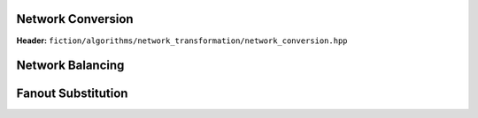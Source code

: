 Network Conversion
------------------

**Header:** ``fiction/algorithms/network_transformation/network_conversion.hpp``

.. doxygenfunction:: fiction::convert_network

Network Balancing
------------------

.. tabs::
    .. tab:: C++
        **Header:** ``fiction/algorithms/network_transformation/network_balancing.hpp``

        .. doxygenstruct:: fiction::network_balancing_params
           :members:
        .. doxygenfunction:: fiction::network_balancing
    .. tab:: Python
        .. autoclass:: mnt.pyfiction.network_balancing_params
            :members:
        .. autofunction:: mnt.pyfiction.network_balancing
        .. autofunction:: mnt.pyfiction.is_balanced

Fanout Substitution
-------------------

.. tabs::
    .. tab:: C++
        **Header:** ``fiction/algorithms/network_transformation/fanout_substitution.hpp``

        .. doxygenstruct:: fiction::fanout_substitution_params
            :members:
        .. doxygenfunction:: fiction::fanout_substitution

    .. tab:: Python
        .. autoclass:: mnt.pyfiction.fanout_substitution_params
            :members:
        .. autoclass:: mnt.pyfiction.substitution_strategy
            :members:
        .. autofunction:: mnt.pyfiction.fanout_substitution
        .. autofunction:: mnt.pyfiction.is_fanout_substituted
